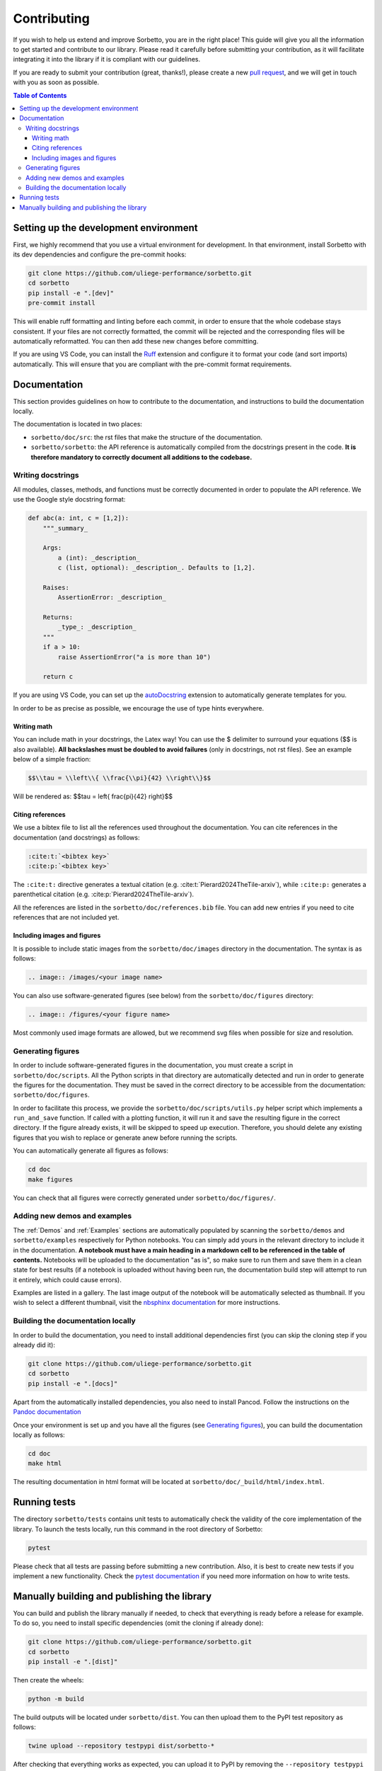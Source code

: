 Contributing
============

If you wish to help us extend and improve Sorbetto, you are in the right place!
This guide will give you all the information to get started and contribute to
our library. Please read it carefully before submitting your contribution, as it
will facilitate integrating it into the library if it is compliant with our
guidelines.

If you are ready to submit your contribution (great, thanks!), please create a
new `pull request <https://github.com/uliege-performance/sorbetto/pulls>`__, and
we will get in touch with you as soon as possible.


.. contents:: Table of Contents
    :backlinks: none
    :depth: 4


Setting up the development environment
--------------------------------------

First, we highly recommend that you use a virtual environment for development.
In that environment, install Sorbetto with its dev dependencies and configure
the pre-commit hooks:

.. code-block:: bash

    git clone https://github.com/uliege-performance/sorbetto.git
    cd sorbetto
    pip install -e ".[dev]"
    pre-commit install

This will enable ruff formatting and linting before each commit, in order to
ensure that the whole codebase stays consistent. If your files are not correctly
formatted, the commit will be rejected and the corresponding files will be
automatically reformatted. You can then add these new changes before committing.

If you are using VS Code, you can install the `Ruff
<https://marketplace.visualstudio.com/items?itemName=charliermarsh.ruff>`__
extension and configure it to format your code (and sort imports) automatically.
This will ensure that you are compliant with the pre-commit format requirements.

Documentation
-------------

This section provides guidelines on how to contribute to the documentation, and
instructions to build the documentation locally.

The documentation is located in two places:

* ``sorbetto/doc/src``: the rst files that make the structure of the
  documentation.
* ``sorbetto/sorbetto``: the API reference is automatically compiled from the
  docstrings present in the code. **It is therefore mandatory to correctly
  document all additions to the codebase.**


Writing docstrings
^^^^^^^^^^^^^^^^^^

All modules, classes, methods, and functions must be correctly documented in
order to populate the API reference. We use the Google style docstring format:

.. code-block:: python

    def abc(a: int, c = [1,2]):
        """_summary_

        Args:
            a (int): _description_
            c (list, optional): _description_. Defaults to [1,2].

        Raises:
            AssertionError: _description_

        Returns:
            _type_: _description_
        """
        if a > 10:
            raise AssertionError("a is more than 10")

        return c

If you are using VS Code, you can set up the `autoDocstring
<https://marketplace.visualstudio.com/items?itemName=njpwerner.autodocstring>`__
extension to automatically generate templates for you.

In order to be as precise as possible, we encourage the use of type hints
everywhere.


Writing math
""""""""""""

You can include math in your docstrings, the Latex way! You can use the $
delimiter to surround your equations ($$ is also available). **All backslashes
must be doubled to avoid failures** (only in docstrings, not rst files). See an
example below of a simple fraction:

.. code-block:: latex

    $$\\tau = \\left\\{ \\frac{\\pi}{42} \\right\\}$$

Will be rendered as: $$\tau = \left\{ \frac{\pi}{42} \right\}$$


Citing references
"""""""""""""""""

We use a bibtex file to list all the references used throughout the documentation.
You can cite references in the documentation (and docstrings) as follows:

.. code-block:: rst

    :cite:t:`<bibtex key>`
    :cite:p:`<bibtex key>`

The ``:cite:t:`` directive generates a textual citation (e.g.
:cite:t:`Pierard2024TheTile-arxiv`), while ``:cite:p:`` generates a parenthetical
citation (e.g. :cite:p:`Pierard2024TheTile-arxiv`).

All the references are listed in the ``sorbetto/doc/references.bib`` file. You
can add new entries if you need to cite references that are not included yet.


Including images and figures
""""""""""""""""""""""""""""

It is possible to include static images from the ``sorbetto/doc/images``
directory in the documentation. The syntax is as follows:

.. code-block:: rst

    .. image:: /images/<your image name>

You can also use software-generated figures (see below) from the
``sorbetto/doc/figures`` directory:

.. code-block:: rst

    .. image:: /figures/<your figure name>

Most commonly used image formats are allowed, but we recommend svg files when
possible for size and resolution.


Generating figures
^^^^^^^^^^^^^^^^^^

In order to include software-generated figures in the documentation, you must
create a script in ``sorbetto/doc/scripts``. All the Python scripts in that
directory are automatically detected and run in order to generate the figures
for the documentation. They must be saved in the correct directory to be
accessible from the documentation: ``sorbetto/doc/figures``.

In order to facilitate this process, we provide the
``sorbetto/doc/scripts/utils.py`` helper script which implements a
``run_and_save`` function. If called with a plotting function, it will run it
and save the resulting figure in the correct directory.  If the figure already
exists, it will be skipped to speed up execution. Therefore, you should delete
any existing figures that you wish to replace or generate anew before running
the scripts.

You can automatically generate all figures as follows:

.. code-block:: bash

    cd doc
    make figures

You can check that all figures were correctly generated under
``sorbetto/doc/figures/``.


Adding new demos and examples
^^^^^^^^^^^^^^^^^^^^^^^^^^^^^

The :ref:`Demos` and :ref:`Examples` sections are automatically populated by
scanning the ``sorbetto/demos`` and ``sorbetto/examples`` respectively for
Python notebooks. You can simply add yours in the relevant directory to include
it in the documentation. **A notebook must have a main heading in a markdown
cell to be referenced in the table of contents.** Notebooks will be uploaded to
the documentation "as is", so make sure to run them and save them in a clean
state for best results (if a notebook is uploaded without having been run, the
documentation build step will attempt to run it entirely, which could cause
errors).

Examples are listed in a gallery. The last image output of the notebook will
be automatically selected as thumbnail. If you wish to select a different
thumbnail, visit the `nbsphinx documentation
<https://nbsphinx.readthedocs.io/en/latest/subdir/gallery.html>`__ for more
instructions.


Building the documentation locally
^^^^^^^^^^^^^^^^^^^^^^^^^^^^^^^^^^

In order to build the documentation, you need to install additional dependencies
first (you can skip the cloning step if you already did it):

.. code-block:: bash

    git clone https://github.com/uliege-performance/sorbetto.git
    cd sorbetto
    pip install -e ".[docs]"

Apart from the automatically installed dependencies, you also need to install
Pancod. Follow the instructions on the `Pandoc documentation
<https://pandoc.org/installing.html>`__

Once your environment is set up and you have all the figures (see `Generating
figures`_), you can build the documentation locally as follows:

.. code-block:: bash

    cd doc
    make html

The resulting documentation in html format will be located at
``sorbetto/doc/_build/html/index.html``.


Running tests
-------------

The directory ``sorbetto/tests`` contains unit tests to automatically check the
validity of the core implementation of the library. To launch the tests locally,
run this command in the root directory of Sorbetto:

.. code-block:: bash

    pytest

Please check that all tests are passing before submitting a new contribution.
Also, it is best to create new tests if you implement a new functionality.
Check the `pytest documentation <https://docs.pytest.org/en/stable/>`__ if you
need more information on how to write tests.


Manually building and publishing the library
--------------------------------------------

You can build and publish the library manually if needed, to check that
everything is ready before a release for example. To do so, you need to install
specific dependencies (omit the cloning if already done):

.. code-block:: bash

    git clone https://github.com/uliege-performance/sorbetto.git
    cd sorbetto
    pip install -e ".[dist]"

Then create the wheels:

.. code-block:: bash

    python -m build

The build outputs will be located under ``sorbetto/dist``. You can then upload
them to the PyPI test repository as follows:

.. code-block:: bash

    twine upload --repository testpypi dist/sorbetto-*

After checking that everything works as expected, you can upload it to PyPI by
removing the ``--repository testpypi`` option. Ideally, this step should be
automated and not done manually.
